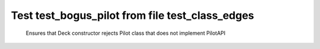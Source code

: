 .. _test_bogus_pilot:

================================================
Test test_bogus_pilot from file test_class_edges
================================================


    Ensures that Deck constructor rejects Pilot class that does
    not implement PilotAPI
    

